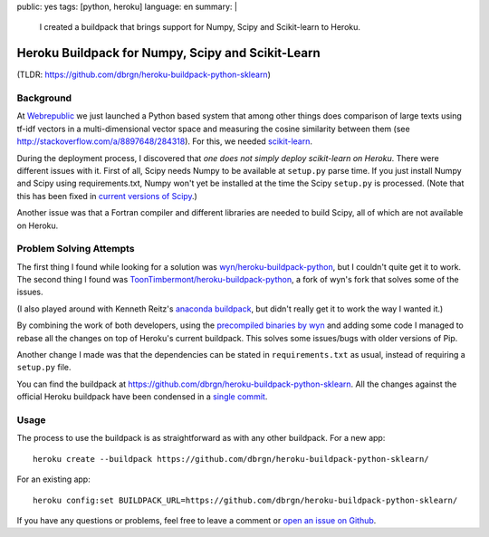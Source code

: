 public: yes
tags: [python, heroku]
language: en
summary: |
    I created a buildpack that brings support for Numpy, Scipy and Scikit-learn
    to Heroku.

Heroku Buildpack for Numpy, Scipy and Scikit-Learn
==================================================

(TLDR: https://github.com/dbrgn/heroku-buildpack-python-sklearn) 

Background
----------

At Webrepublic_ we just launched a Python based system that among other things
does comparison of large texts using tf-idf vectors in a multi-dimensional
vector space and measuring the cosine similarity between them (see
http://stackoverflow.com/a/8897648/284318). For this, we needed `scikit-learn`_.

During the deployment process, I discovered that *one does not simply deploy
scikit-learn on Heroku*. There were different issues with it. First of all,
Scipy needs Numpy to be available at ``setup.py`` parse time. If you just
install Numpy and Scipy using requirements.txt, Numpy won't yet be installed at
the time the Scipy ``setup.py`` is processed. (Note that this has been fixed in
`current versions of Scipy <https://github.com/scipy/scipy/pull/453>`__.)

Another issue was that a Fortran compiler and different libraries are needed to
build Scipy, all of which are not available on Heroku.

Problem Solving Attempts
------------------------

The first thing I found while looking for a solution was
`wyn/heroku-buildpack-python`_, but I couldn't quite get it to work. The second
thing I found was `ToonTimbermont/heroku-buildpack-python`_, a fork of wyn's
fork that solves some of the issues.

(I also played around with Kenneth Reitz's `anaconda buildpack`_, but didn't
really get it to work the way I wanted it.)

By combining the work of both developers, using the `precompiled binaries by
wyn`_ and adding some code I managed to rebase all the changes on top of
Heroku's current buildpack. This solves some issues/bugs with older versions of
Pip.

Another change I made was that the dependencies can be stated in
``requirements.txt`` as usual, instead of requiring a ``setup.py`` file.

You can find the buildpack at
https://github.com/dbrgn/heroku-buildpack-python-sklearn. All the changes
against the official Heroku buildpack have been condensed in a `single commit
<https://github.com/dbrgn/heroku-buildpack-python-sklearn/commit/87cf7b24a358b916deaf26b784ea95be42590efe>`__.


Usage
-----

The process to use the buildpack is as straightforward as with any other
buildpack. For a new app::

    heroku create --buildpack https://github.com/dbrgn/heroku-buildpack-python-sklearn/

For an existing app::

    heroku config:set BUILDPACK_URL=https://github.com/dbrgn/heroku-buildpack-python-sklearn/

If you have any questions or problems, feel free to leave a comment or `open an
issue on Github <https://github.com/dbrgn/heroku-buildpack-python-sklearn/issues>`__.

.. _webrepublic: https://www.webrepublic.ch/
.. _scikit-learn: http://scikit-learn.org/stable/
.. _wyn/heroku-buildpack-python: https://github.com/wyn/heroku-buildpack-python
.. _toontimbermont/heroku-buildpack-python: https://github.com/ToonTimbermont/heroku-buildpack-python
.. _precompiled binaries by wyn: https://github.com/wyn/npscipy-binaries
.. _anaconda buildpack: https://github.com/kennethreitz/anaconda-buildpack
